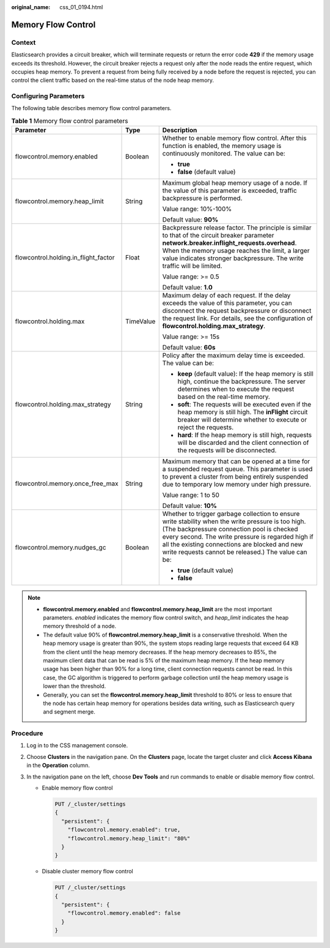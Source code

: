 :original_name: css_01_0194.html

.. _css_01_0194:

Memory Flow Control
===================

Context
-------

Elasticsearch provides a circuit breaker, which will terminate requests or return the error code **429** if the memory usage exceeds its threshold. However, the circuit breaker rejects a request only after the node reads the entire request, which occupies heap memory. To prevent a request from being fully received by a node before the request is rejected, you can control the client traffic based on the real-time status of the node heap memory.

Configuring Parameters
----------------------

The following table describes memory flow control parameters.

.. table:: **Table 1** Memory flow control parameters

   +--------------------------------------+-----------------------+---------------------------------------------------------------------------------------------------------------------------------------------------------------------------------------------------------------------------------------------------------------------------------------------------------------+
   | Parameter                            | Type                  | Description                                                                                                                                                                                                                                                                                                   |
   +======================================+=======================+===============================================================================================================================================================================================================================================================================================================+
   | flowcontrol.memory.enabled           | Boolean               | Whether to enable memory flow control. After this function is enabled, the memory usage is continuously monitored. The value can be:                                                                                                                                                                          |
   |                                      |                       |                                                                                                                                                                                                                                                                                                               |
   |                                      |                       | -  **true**                                                                                                                                                                                                                                                                                                   |
   |                                      |                       | -  **false** (default value)                                                                                                                                                                                                                                                                                  |
   +--------------------------------------+-----------------------+---------------------------------------------------------------------------------------------------------------------------------------------------------------------------------------------------------------------------------------------------------------------------------------------------------------+
   | flowcontrol.memory.heap_limit        | String                | Maximum global heap memory usage of a node. If the value of this parameter is exceeded, traffic backpressure is performed.                                                                                                                                                                                    |
   |                                      |                       |                                                                                                                                                                                                                                                                                                               |
   |                                      |                       | Value range: 10%-100%                                                                                                                                                                                                                                                                                         |
   |                                      |                       |                                                                                                                                                                                                                                                                                                               |
   |                                      |                       | Default value: **90%**                                                                                                                                                                                                                                                                                        |
   +--------------------------------------+-----------------------+---------------------------------------------------------------------------------------------------------------------------------------------------------------------------------------------------------------------------------------------------------------------------------------------------------------+
   | flowcontrol.holding.in_flight_factor | Float                 | Backpressure release factor. The principle is similar to that of the circuit breaker parameter **network.breaker.inflight_requests.overhead**. When the memory usage reaches the limit, a larger value indicates stronger backpressure. The write traffic will be limited.                                    |
   |                                      |                       |                                                                                                                                                                                                                                                                                                               |
   |                                      |                       | Value range: >= 0.5                                                                                                                                                                                                                                                                                           |
   |                                      |                       |                                                                                                                                                                                                                                                                                                               |
   |                                      |                       | Default value: **1.0**                                                                                                                                                                                                                                                                                        |
   +--------------------------------------+-----------------------+---------------------------------------------------------------------------------------------------------------------------------------------------------------------------------------------------------------------------------------------------------------------------------------------------------------+
   | flowcontrol.holding.max              | TimeValue             | Maximum delay of each request. If the delay exceeds the value of this parameter, you can disconnect the request backpressure or disconnect the request link. For details, see the configuration of **flowcontrol.holding.max_strategy**.                                                                      |
   |                                      |                       |                                                                                                                                                                                                                                                                                                               |
   |                                      |                       | Value range: >= 15s                                                                                                                                                                                                                                                                                           |
   |                                      |                       |                                                                                                                                                                                                                                                                                                               |
   |                                      |                       | Default value: **60s**                                                                                                                                                                                                                                                                                        |
   +--------------------------------------+-----------------------+---------------------------------------------------------------------------------------------------------------------------------------------------------------------------------------------------------------------------------------------------------------------------------------------------------------+
   | flowcontrol.holding.max_strategy     | String                | Policy after the maximum delay time is exceeded. The value can be:                                                                                                                                                                                                                                            |
   |                                      |                       |                                                                                                                                                                                                                                                                                                               |
   |                                      |                       | -  **keep** (default value): If the heap memory is still high, continue the backpressure. The server determines when to execute the request based on the real-time memory.                                                                                                                                    |
   |                                      |                       | -  **soft**: The requests will be executed even if the heap memory is still high. The **inFlight** circuit breaker will determine whether to execute or reject the requests.                                                                                                                                  |
   |                                      |                       | -  **hard**: If the heap memory is still high, requests will be discarded and the client connection of the requests will be disconnected.                                                                                                                                                                     |
   +--------------------------------------+-----------------------+---------------------------------------------------------------------------------------------------------------------------------------------------------------------------------------------------------------------------------------------------------------------------------------------------------------+
   | flowcontrol.memory.once_free_max     | String                | Maximum memory that can be opened at a time for a suspended request queue. This parameter is used to prevent a cluster from being entirely suspended due to temporary low memory under high pressure.                                                                                                         |
   |                                      |                       |                                                                                                                                                                                                                                                                                                               |
   |                                      |                       | Value range: 1 to 50                                                                                                                                                                                                                                                                                          |
   |                                      |                       |                                                                                                                                                                                                                                                                                                               |
   |                                      |                       | Default value: **10%**                                                                                                                                                                                                                                                                                        |
   +--------------------------------------+-----------------------+---------------------------------------------------------------------------------------------------------------------------------------------------------------------------------------------------------------------------------------------------------------------------------------------------------------+
   | flowcontrol.memory.nudges_gc         | Boolean               | Whether to trigger garbage collection to ensure write stability when the write pressure is too high. (The backpressure connection pool is checked every second. The write pressure is regarded high if all the existing connections are blocked and new write requests cannot be released.) The value can be: |
   |                                      |                       |                                                                                                                                                                                                                                                                                                               |
   |                                      |                       | -  **true** (default value)                                                                                                                                                                                                                                                                                   |
   |                                      |                       | -  **false**                                                                                                                                                                                                                                                                                                  |
   +--------------------------------------+-----------------------+---------------------------------------------------------------------------------------------------------------------------------------------------------------------------------------------------------------------------------------------------------------------------------------------------------------+

.. note::

   -  **flowcontrol.memory.enabled** and **flowcontrol.memory.heap_limit** are the most important parameters. *enabled* indicates the memory flow control switch, and *heap_limit* indicates the heap memory threshold of a node.
   -  The default value 90% of **flowcontrol.memory.heap_limit** is a conservative threshold. When the heap memory usage is greater than 90%, the system stops reading large requests that exceed 64 KB from the client until the heap memory decreases. If the heap memory decreases to 85%, the maximum client data that can be read is 5% of the maximum heap memory. If the heap memory usage has been higher than 90% for a long time, client connection requests cannot be read. In this case, the GC algorithm is triggered to perform garbage collection until the heap memory usage is lower than the threshold.
   -  Generally, you can set the **flowcontrol.memory.heap_limit** threshold to 80% or less to ensure that the node has certain heap memory for operations besides data writing, such as Elasticsearch query and segment merge.

Procedure
---------

#. Log in to the CSS management console.
#. Choose **Clusters** in the navigation pane. On the **Clusters** page, locate the target cluster and click **Access Kibana** in the **Operation** column.
#. In the navigation pane on the left, choose **Dev Tools** and run commands to enable or disable memory flow control.

   -  Enable memory flow control

      .. code-block:: text

         PUT /_cluster/settings
         {
           "persistent": {
             "flowcontrol.memory.enabled": true,
             "flowcontrol.memory.heap_limit": "80%"
           }
         }

   -  Disable cluster memory flow control

      .. code-block:: text

         PUT /_cluster/settings
         {
           "persistent": {
             "flowcontrol.memory.enabled": false
           }
         }
